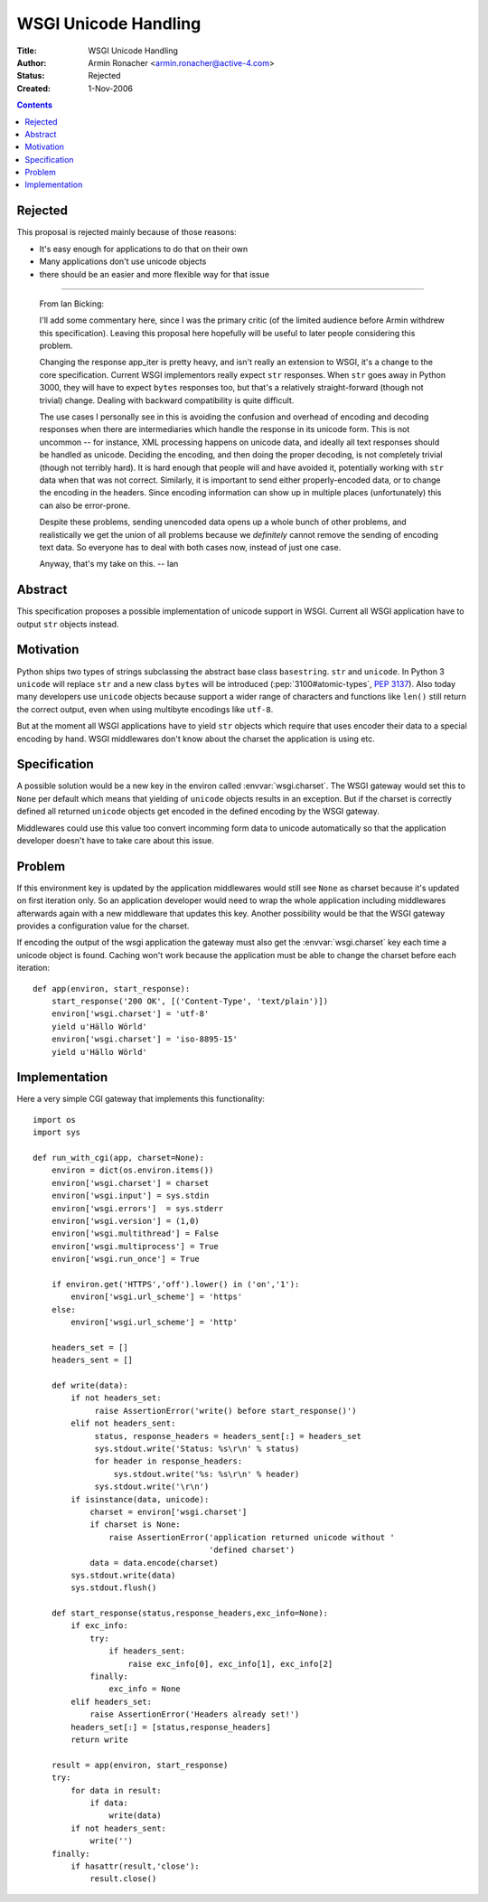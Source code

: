 WSGI Unicode Handling
=====================

:Title: WSGI Unicode Handling
:Author: Armin Ronacher <armin.ronacher@active-4.com>
:Status: Rejected
:Created: 1-Nov-2006

.. contents::

Rejected
--------

This proposal is rejected mainly because of those reasons:

* It's easy enough for applications to do that on their own
* Many applications don't use unicode objects
* there should be an easier and more flexible way for that issue

----

   From Ian Bicking: 

   I'll add some commentary here, since I was the primary critic (of
   the limited audience before Armin withdrew this specification).
   Leaving this proposal here hopefully will be useful to later people
   considering this problem.

   Changing the response app_iter is pretty heavy, and isn't really an
   extension to WSGI, it's a change to the core specification.
   Current WSGI implementors really expect ``str`` responses.  When
   ``str`` goes away in Python 3000, they will have to expect
   ``bytes`` responses too, but that's a relatively straight-forward
   (though not trivial) change.  Dealing with backward compatibility
   is quite difficult.

   The use cases I personally see in this is avoiding the confusion
   and overhead of encoding and decoding responses when there are
   intermediaries which handle the response in its unicode form.  This
   is not uncommon -- for instance, XML processing happens on unicode
   data, and ideally all text responses should be handled as unicode.
   Deciding the encoding, and then doing the proper decoding, is not
   completely trivial (though not terribly hard).  It is hard enough
   that people will and have avoided it, potentially working with
   ``str`` data when that was not correct.  Similarly, it is important
   to send either properly-encoded data, or to change the encoding in
   the headers.  Since encoding information can show up in multiple
   places (unfortunately) this can also be error-prone.

   Despite these problems, sending unencoded data opens up a whole
   bunch of other problems, and realistically we get the union of all
   problems because we *definitely* cannot remove the sending of
   encoding text data.  So everyone has to deal with both cases now,
   instead of just one case.

   Anyway, that's my take on this.  -- Ian

Abstract
--------

This specification proposes a possible implementation of unicode
support in WSGI. Current all WSGI application have to output ``str``
objects instead.

Motivation
----------

Python ships two types of strings subclassing the abstract base class
``basestring``. ``str`` and ``unicode``. In Python 3 ``unicode`` will
replace ``str`` and a new class ``bytes`` will be introduced
(:pep:`3100#atomic-types`, :pep:`3137`). Also today many developers
use ``unicode`` objects because support a wider range of characters
and functions like ``len()`` still return the correct output, even
when using multibyte encodings like ``utf-8``.

But at the moment all WSGI applications have to yield ``str`` objects
which require that uses encoder their data to a special encoding by
hand. WSGI middlewares don't know about the charset the application is
using etc.

Specification
-------------

A possible solution would be a new key in the environ called
:envvar:`wsgi.charset`. The WSGI gateway would set this to ``None``
per default which means that yielding of ``unicode`` objects results
in an exception. But if the charset is correctly defined all returned
``unicode`` objects get encoded in the defined encoding by the WSGI
gateway.

Middlewares could use this value too convert incomming form data to
unicode automatically so that the application developer doesn't have
to take care about this issue.

Problem
-------

If this environment key is updated by the application middlewares
would still see ``None`` as charset because it's updated on first
iteration only. So an application developer would need to wrap the
whole application including middlewares afterwards again with a new
middleware that updates this key. Another possibility would be that
the WSGI gateway provides a configuration value for the charset.

If encoding the output of the wsgi application the gateway must also
get the :envvar:`wsgi.charset` key each time a unicode object is
found. Caching won't work because the application must be able to
change the charset before each iteration::

    def app(environ, start_response):
        start_response('200 OK', [('Content-Type', 'text/plain')])
        environ['wsgi.charset'] = 'utf-8'
        yield u'Hällo Wörld'
        environ['wsgi.charset'] = 'iso-8895-15'
        yield u'Hällo Wörld'

Implementation
--------------

Here a very simple CGI gateway that implements this functionality::

    import os
    import sys

    def run_with_cgi(app, charset=None):
        environ = dict(os.environ.items())
        environ['wsgi.charset'] = charset
        environ['wsgi.input'] = sys.stdin
        environ['wsgi.errors']  = sys.stderr
        environ['wsgi.version'] = (1,0)
        environ['wsgi.multithread'] = False
        environ['wsgi.multiprocess'] = True
        environ['wsgi.run_once'] = True

        if environ.get('HTTPS','off').lower() in ('on','1'):
            environ['wsgi.url_scheme'] = 'https'
        else:
            environ['wsgi.url_scheme'] = 'http'

        headers_set = []
        headers_sent = []

        def write(data):
            if not headers_set:
                 raise AssertionError('write() before start_response()')
            elif not headers_sent:
                 status, response_headers = headers_sent[:] = headers_set
                 sys.stdout.write('Status: %s\r\n' % status)
                 for header in response_headers:
                     sys.stdout.write('%s: %s\r\n' % header)
                 sys.stdout.write('\r\n')
            if isinstance(data, unicode):
                charset = environ['wsgi.charset']
                if charset is None:
                    raise AssertionError('application returned unicode without '
                                         'defined charset')
                data = data.encode(charset)
            sys.stdout.write(data)
            sys.stdout.flush()

        def start_response(status,response_headers,exc_info=None):
            if exc_info:
                try:
                    if headers_sent:
                        raise exc_info[0], exc_info[1], exc_info[2]
                finally:
                    exc_info = None
            elif headers_set:
                raise AssertionError('Headers already set!')
            headers_set[:] = [status,response_headers]
            return write

        result = app(environ, start_response)
        try:
            for data in result:
                if data:
                    write(data)
            if not headers_sent:
                write('')
        finally:
            if hasattr(result,'close'):
                result.close()
